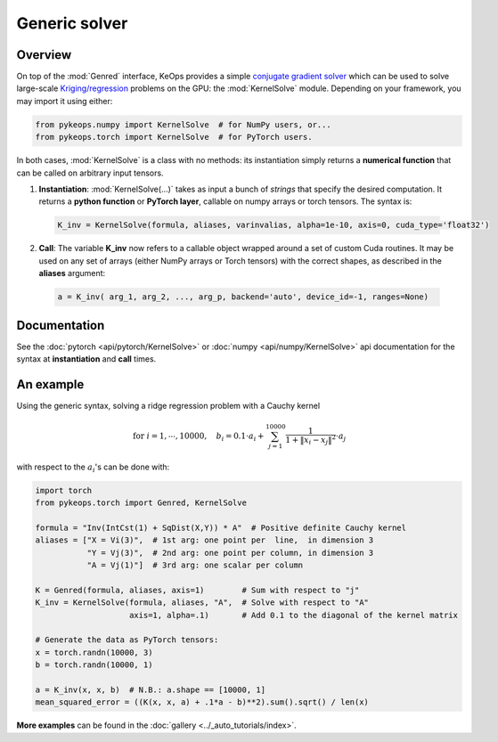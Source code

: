 Generic solver
##############

Overview
========



On top of the :mod:`Genred` interface, KeOps provides a simple
`conjugate gradient solver <https://en.wikipedia.org/wiki/Conjugate_gradient_method>`_ 
which can be used to solve
large-scale `Kriging/regression <https://en.wikipedia.org/wiki/Kriging>`_ 
problems on the GPU: the :mod:`KernelSolve` module.
Depending on your framework, you may import it using either:

.. code-block:: python

    from pykeops.numpy import KernelSolve  # for NumPy users, or...
    from pykeops.torch import KernelSolve  # for PyTorch users.
    
In both cases, :mod:`KernelSolve` is a class with no methods: its instantiation simply returns a **numerical function** that can be called on arbitrary input tensors.


1. **Instantiation**: :mod:`KernelSolve(...)` takes as input a bunch of *strings* that specify the desired computation. It returns a **python function** or **PyTorch layer**, callable on numpy arrays or torch tensors. The syntax is:

  .. code-block:: python

    K_inv = KernelSolve(formula, aliases, varinvalias, alpha=1e-10, axis=0, cuda_type='float32')

2. **Call**: The variable **K_inv** now refers to a callable object wrapped around a set of custom Cuda routines. It may be used on any set of arrays (either NumPy arrays or Torch tensors) with the correct shapes, as described in the **aliases** argument:

  .. code-block:: python

    a = K_inv( arg_1, arg_2, ..., arg_p, backend='auto', device_id=-1, ranges=None)


Documentation
=============

See the :doc:`pytorch <api/pytorch/KernelSolve>` or :doc:`numpy <api/numpy/KernelSolve>`  api documentation for the syntax at **instantiation** and **call** times.


An example
==========

Using the generic syntax, solving a ridge regression problem with a Cauchy kernel

.. math::

 \text{for } i = 1, \cdots, 10 000, \quad b_i =  0.1 \cdot a_i +\sum_{j=1}^{10 000} \frac{1}{1+\|x_i-x_j\|^2}\cdot a_j

with respect to the :math:`a_i`'s can be done with:

.. code-block:: python
    
    import torch
    from pykeops.torch import Genred, KernelSolve
    
    formula = "Inv(IntCst(1) + SqDist(X,Y)) * A"  # Positive definite Cauchy kernel
    aliases = ["X = Vi(3)",  # 1st arg: one point per  line,  in dimension 3
               "Y = Vj(3)",  # 2nd arg: one point per column, in dimension 3
               "A = Vj(1)"]  # 3rd arg: one scalar per column
    
    K = Genred(formula, aliases, axis=1)        # Sum with respect to "j"
    K_inv = KernelSolve(formula, aliases, "A",  # Solve with respect to "A"
                        axis=1, alpha=.1)       # Add 0.1 to the diagonal of the kernel matrix

    # Generate the data as PyTorch tensors:
    x = torch.randn(10000, 3)
    b = torch.randn(10000, 1)
    
    a = K_inv(x, x, b)  # N.B.: a.shape == [10000, 1]
    mean_squared_error = ((K(x, x, a) + .1*a - b)**2).sum().sqrt() / len(x)


**More examples** can be found in the :doc:`gallery <../_auto_tutorials/index>`.

